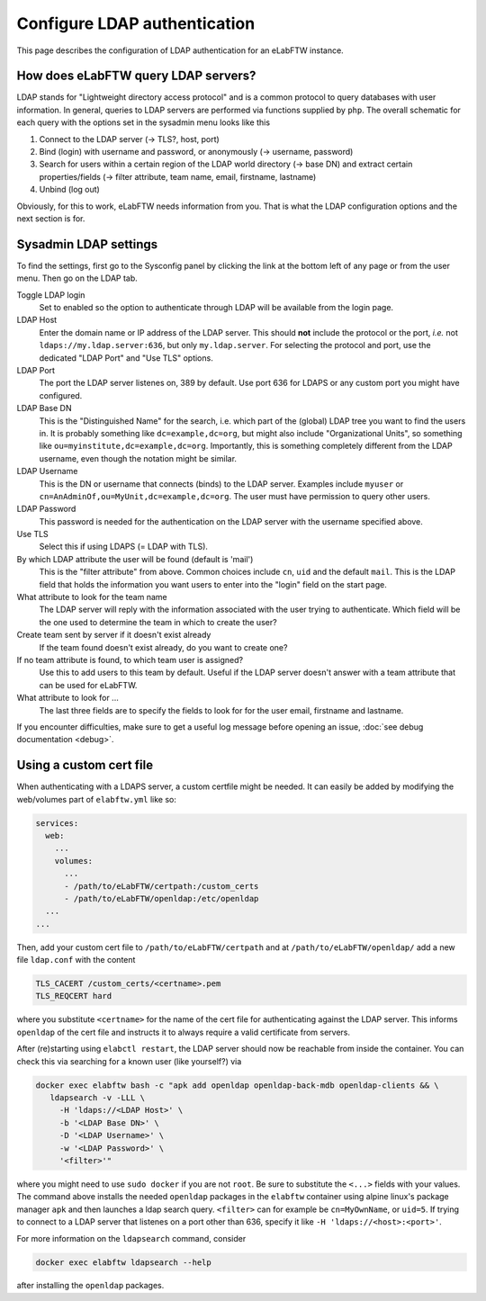 .. _ldap:

*****************************
Configure LDAP authentication
*****************************

.. image:: img/auth.png
    :align: center
    :alt: authentication

This page describes the configuration of LDAP authentication for an eLabFTW instance.

How does eLabFTW query LDAP servers?
========================================

LDAP stands for "Lightweight directory access protocol" and is a common protocol to query databases with user information.
In general, queries to LDAP servers are performed via functions supplied by ``php``.
The overall schematic for each query with the options set in the sysadmin menu looks like this

1. Connect to the LDAP server (-> TLS?, host, port)
2. Bind (login) with username and password, or anonymously (-> username, password)
3. Search for users within a certain region of the LDAP world directory (-> base DN) and extract certain properties/fields (-> filter attribute, team name, email, firstname, lastname)
4. Unbind (log out)

Obviously, for this to work, eLabFTW needs information from you.
That is what the LDAP configuration options and the next section is for.

Sysadmin LDAP settings
======================

To find the settings, first go to the Sysconfig panel by clicking the link at the bottom left of any page or from the user menu.
Then go on the LDAP tab.

Toggle LDAP login
        Set to enabled so the option to authenticate through LDAP will be available from the login page.

LDAP Host
        Enter the domain name or IP address of the LDAP server.
        This should **not** include the protocol or the port, *i.e.* not ``ldaps://my.ldap.server:636``, but only ``my.ldap.server``.
        For selecting the protocol and port, use the dedicated "LDAP Port" and "Use TLS" options.

LDAP Port
        The port the LDAP server listenes on, 389 by default.
        Use port 636 for LDAPS or any custom port you might have configured.

LDAP Base DN
        This is the "Distinguished Name" for the search, i.e. which part of the (global) LDAP tree you want to find the users in.
        It is probably something like ``dc=example,dc=org``, but might also include "Organizational Units", so something like ``ou=myinstitute,dc=example,dc=org``.
        Importantly, this is something completely different from the LDAP username, even though the notation might be similar.

LDAP Username
        This is the DN or username that connects (binds) to the LDAP server.
        Examples include ``myuser`` or ``cn=AnAdminOf,ou=MyUnit,dc=example,dc=org``.
        The user must have permission to query other users.

LDAP Password
        This password is needed for the authentication on the LDAP server with the username specified above.

Use TLS
        Select this if using LDAPS (= LDAP with TLS).

By which LDAP attribute the user will be found (default is 'mail')
        This is the "filter attribute" from above.
        Common choices include ``cn``, ``uid`` and the default ``mail``.
        This is the LDAP field that holds the information you want users to enter into the "login" field on the start page.

What attribute to look for the team name
        The LDAP server will reply with the information associated with the user trying to authenticate.
        Which field will be the one used to determine the team in which to create the user?

Create team sent by server if it doesn't exist already
        If the team found doesn't exist already, do you want to create one?

If no team attribute is found, to which team user is assigned?
        Use this to add users to this team by default.
        Useful if the LDAP server doesn't answer with a team attribute that can be used for eLabFTW.

What attribute to look for ...
        The last three fields are to specify the fields to look for for the user email, firstname and lastname.


If you encounter difficulties, make sure to get a useful log message before opening an issue, :doc:`see debug documentation <debug>`.


Using a custom cert file
========================

When authenticating with a LDAPS server, a custom certfile might be needed.
It can easily be added by modifying the web/volumes part of ``elabftw.yml`` like so:

.. code::

  services:
    web:
      ...
      volumes:
        ...
        - /path/to/eLabFTW/certpath:/custom_certs
        - /path/to/eLabFTW/openldap:/etc/openldap
    ...
  ...

Then, add your custom cert file to ``/path/to/eLabFTW/certpath`` and at ``/path/to/eLabFTW/openldap/`` add a new file ``ldap.conf`` with the content

.. code::

   TLS_CACERT /custom_certs/<certname>.pem
   TLS_REQCERT hard

where you substitute ``<certname>`` for the name of the cert file for authenticating against the LDAP server.
This informs ``openldap`` of the cert file and instructs it to always require a valid certificate from servers.

After (re)starting using ``elabctl restart``, the LDAP server should now be reachable from inside the container.
You can check this via searching for a known user (like yourself?) via

.. code::

   docker exec elabftw bash -c "apk add openldap openldap-back-mdb openldap-clients && \
      ldapsearch -v -LLL \
        -H 'ldaps://<LDAP Host>' \
        -b '<LDAP Base DN>' \
        -D '<LDAP Username>' \
        -w '<LDAP Password>' \
        '<filter>'"

where you might need to use ``sudo docker`` if you are not ``root``.
Be sure to substitute the ``<...>`` fields with your values.
The command above installs the needed ``openldap`` packages in the ``elabftw`` container using alpine linux's package manager ``apk`` and then launches a ldap search query.
``<filter>`` can for example be ``cn=MyOwnName``, or ``uid=5``.
If trying to connect to a LDAP server that listenes on a port other than 636, specify it like ``-H 'ldaps://<host>:<port>'``.

For more information on the ``ldapsearch`` command, consider

.. code::

   docker exec elabftw ldapsearch --help

after installing the ``openldap`` packages.
